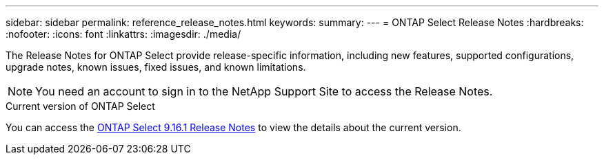 ---
sidebar: sidebar
permalink: reference_release_notes.html
keywords:
summary:
---
= ONTAP Select Release Notes
:hardbreaks:
:nofooter:
:icons: font
:linkattrs:
:imagesdir: ./media/


[.lead]
The Release Notes for ONTAP Select provide release-specific information, including new features, supported configurations, upgrade notes, known issues, fixed issues, and known limitations.

[NOTE]
You need an account to sign in to the NetApp Support Site to access the Release Notes.

.Current version of ONTAP Select

You can access the link:https://library.netapp.com/ecm/ecm_download_file/ECMLP3332465[ONTAP Select 9.16.1 Release Notes^] to view the details about the current version.

// 2023-10-19, Removed past versions content
// 2024 Apr 11, ONTAPDOC-1797, ONTAPDOC-1802
